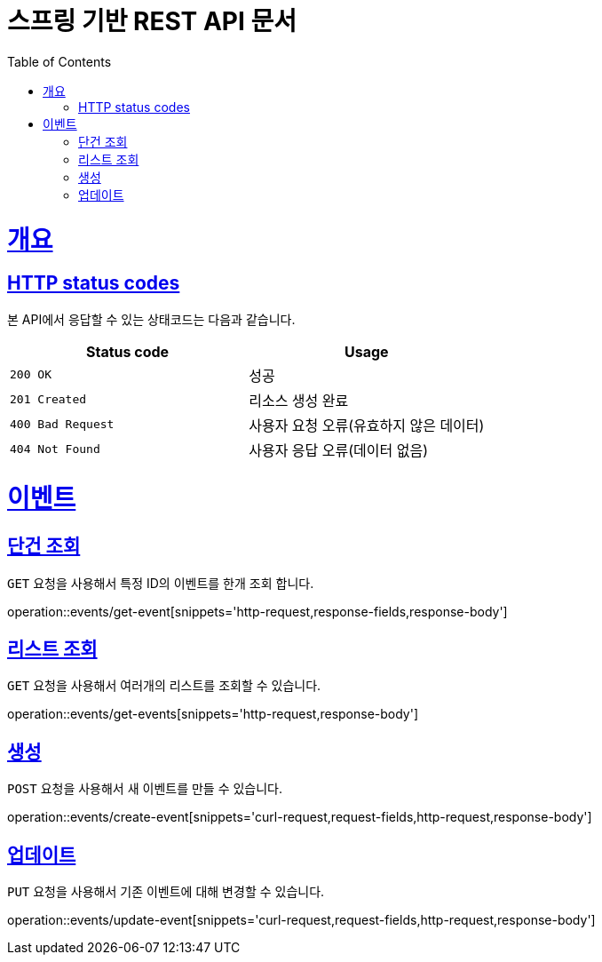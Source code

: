 = 스프링 기반 REST API 문서
:doctype: book
:icons: font
:source-highlighter: highlightjs
:toc: left
:toclevels: 4
:sectlinks:

[[overview]]
= 개요

[[overview_http_status_codes]]
== HTTP status codes

본 API에서 응답할 수 있는 상태코드는 다음과 같습니다.

|===
| Status code | Usage

| `200 OK`
| 성공

| `201 Created`
| 리소스 생성 완료

| `400 Bad Request`
| 사용자 요청 오류(유효하지 않은 데이터)

| `404 Not Found`
| 사용자 응답 오류(데이터 없음)
|===

[[resources]]
= 이벤트

[[resources-create-evenets]]
== 단건 조회

`GET` 요청을 사용해서 특정 ID의 이벤트를 한개 조회 합니다.

operation::events/get-event[snippets='http-request,response-fields,response-body']

[[resources-create-evenets]]
== 리스트 조회

`GET` 요청을 사용해서 여러개의 리스트를 조회할 수 있습니다.

operation::events/get-events[snippets='http-request,response-body']

[[resources-create-evenets]]
== 생성

`POST` 요청을 사용해서 새 이벤트를 만들 수 있습니다.

operation::events/create-event[snippets='curl-request,request-fields,http-request,response-body']

[[resources-create-evenets]]
== 업데이트

`PUT` 요청을 사용해서 기존 이벤트에 대해 변경할 수 있습니다.

operation::events/update-event[snippets='curl-request,request-fields,http-request,response-body']



